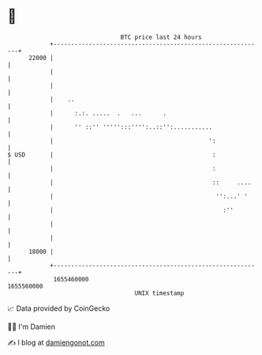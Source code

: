 * 👋

#+begin_example
                                   BTC price last 24 hours                    
               +------------------------------------------------------------+ 
         22000 |                                                            | 
               |                                                            | 
               |                                                            | 
               |    ..                                                      | 
               |      :.:. .....  .   ...      .                            | 
               |      '' ::'' ''''':::'''':..::'':...........               | 
               |                                            ':              | 
   $ USD       |                                             :              | 
               |                                             :              | 
               |                                             ::     ....    | 
               |                                              '':...' '     | 
               |                                                :''         | 
               |                                                            | 
               |                                                            | 
         18000 |                                                            | 
               +------------------------------------------------------------+ 
                1655460000                                        1655560000  
                                       UNIX timestamp                         
#+end_example
📈 Data provided by CoinGecko

🧑‍💻 I'm Damien

✍️ I blog at [[https://www.damiengonot.com][damiengonot.com]]
